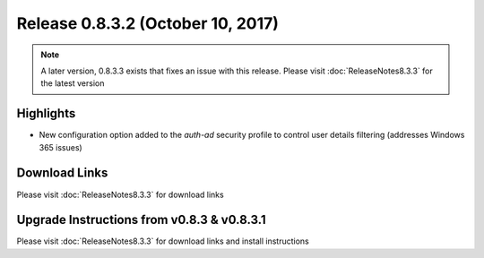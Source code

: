 Release 0.8.3.2 (October 10, 2017)
==================================

.. note:: A later version, 0.8.3.3 exists that fixes an issue with this release.  Please visit :doc:`ReleaseNotes8.3.3` for the latest version

Highlights
----------
- New configuration option added to the `auth-ad` security profile to control user details filtering (addresses Windows 365 issues)


Download Links
--------------

Please visit :doc:`ReleaseNotes8.3.3` for download links

Upgrade Instructions from v0.8.3 & v0.8.3.1
-------------------------------------------

Please visit :doc:`ReleaseNotes8.3.3` for download links and install instructions
